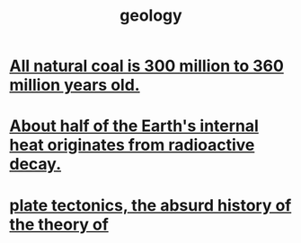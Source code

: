 :PROPERTIES:
:ID:       323360a3-6047-4bcc-845f-9a7534234a63
:END:
#+title: geology
* [[id:0b73af18-a796-4b09-970f-6ed94638c376][All natural coal is 300 million to 360 million years old.]]
* [[id:9c231b57-cc93-4e4d-a4bd-b69d447aa8b1][About half of the Earth's internal heat originates from radioactive decay.]]
* [[id:6e57e14e-d5d6-4c4c-943a-d7645c048c87][plate tectonics, the absurd history of the theory of]]
